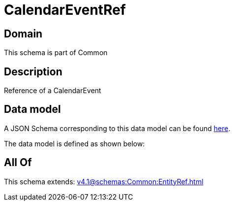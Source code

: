 = CalendarEventRef

[#domain]
== Domain

This schema is part of Common

[#description]
== Description

Reference of a CalendarEvent


[#data_model]
== Data model

A JSON Schema corresponding to this data model can be found https://tmforum.org[here].

The data model is defined as shown below:


[#all_of]
== All Of

This schema extends: xref:v4.1@schemas:Common:EntityRef.adoc[]
